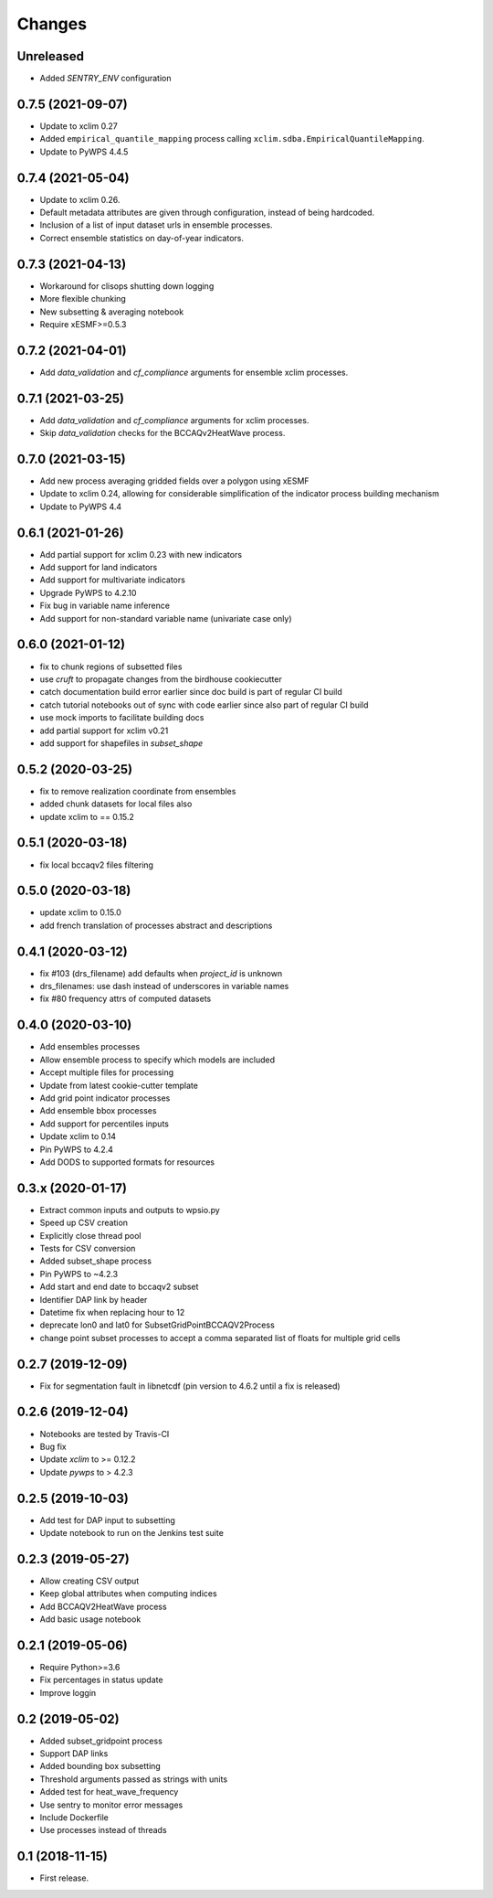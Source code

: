 Changes
*******

Unreleased
==================
* Added `SENTRY_ENV` configuration


0.7.5 (2021-09-07)
==================
* Update to xclim 0.27
* Added ``empirical_quantile_mapping`` process calling ``xclim.sdba.EmpiricalQuantileMapping``.
* Update to PyWPS 4.4.5


0.7.4 (2021-05-04)
==================
* Update to xclim 0.26.
* Default metadata attributes are given through configuration, instead of being hardcoded.
* Inclusion of a list of input dataset urls in ensemble processes.
* Correct ensemble statistics on day-of-year indicators.

0.7.3 (2021-04-13)
==================
* Workaround for clisops shutting down logging
* More flexible chunking
* New subsetting & averaging notebook
* Require xESMF>=0.5.3

0.7.2 (2021-04-01)
==================
* Add `data_validation` and `cf_compliance` arguments for ensemble xclim processes.

0.7.1 (2021-03-25)
==================
* Add `data_validation` and `cf_compliance` arguments for xclim processes.
* Skip `data_validation` checks for the BCCAQv2HeatWave process.


0.7.0 (2021-03-15)
==================

* Add new process averaging gridded fields over a polygon using xESMF
* Update to xclim 0.24, allowing for considerable simplification of the indicator process building mechanism
* Update to PyWPS 4.4


0.6.1 (2021-01-26)
==================

* Add partial support for xclim 0.23 with new indicators
* Add support for land indicators
* Add support for multivariate indicators
* Upgrade PyWPS to 4.2.10
* Fix bug in variable name inference
* Add support for non-standard variable name (univariate case only)


0.6.0 (2021-01-12)
==================

* fix to chunk regions of subsetted files
* use `cruft` to propagate changes from the birdhouse cookiecutter
* catch documentation build error earlier since doc build is part of regular CI build
* catch tutorial notebooks out of sync with code earlier since also part of regular CI build
* use mock imports to facilitate building docs
* add partial support for xclim v0.21
* add support for shapefiles in `subset_shape`

0.5.2 (2020-03-25)
==================

* fix to remove realization coordinate from ensembles
* added chunk datasets for local files also
* update xclim to == 0.15.2

0.5.1 (2020-03-18)
==================

* fix local bccaqv2 files filtering

0.5.0 (2020-03-18)
==================

* update xclim to 0.15.0
* add french translation of processes abstract and descriptions

0.4.1 (2020-03-12)
==================

* fix #103 (drs_filename) add defaults when `project_id` is unknown
* drs_filenames: use dash instead of underscores in variable names
* fix #80 frequency attrs of computed datasets

0.4.0 (2020-03-10)
==================

* Add ensembles processes
* Allow ensemble process to specify which models are included
* Accept multiple files for processing
* Update from latest cookie-cutter template
* Add grid point indicator processes
* Add ensemble bbox processes
* Add support for percentiles inputs
* Update xclim to 0.14
* Pin PyWPS to 4.2.4
* Add DODS to supported formats for resources



0.3.x (2020-01-17)
==================

* Extract common inputs and outputs to wpsio.py
* Speed up CSV creation
* Explicitly close thread pool
* Tests for CSV conversion
* Added subset_shape process
* Pin PyWPS to ~4.2.3
* Add start and end date to bccaqv2 subset
* Identifier DAP link by header
* Datetime fix when replacing hour to 12
* deprecate lon0 and lat0 for SubsetGridPointBCCAQV2Process
* change point subset processes to accept a comma separated list of floats for multiple grid cells


0.2.7 (2019-12-09)
==================

* Fix for segmentation fault in libnetcdf (pin version to 4.6.2 until a fix is released)


0.2.6 (2019-12-04)
==================

* Notebooks are tested by Travis-CI
* Bug fix
* Update `xclim` to >= 0.12.2
* Update `pywps` to > 4.2.3


0.2.5 (2019-10-03)
==================

* Add test for DAP input to subsetting
* Update notebook to run on the Jenkins test suite


0.2.3 (2019-05-27)
==================

* Allow creating CSV output
* Keep global attributes when computing indices
* Add BCCAQV2HeatWave process
* Add basic usage notebook


0.2.1 (2019-05-06)
==================

* Require Python>=3.6
* Fix percentages in status update
* Improve loggin


0.2 (2019-05-02)
================

* Added subset_gridpoint process
* Support DAP links
* Added bounding box subsetting
* Threshold arguments passed as strings with units
* Added test for heat_wave_frequency
* Use sentry to monitor error messages
* Include Dockerfile
* Use processes instead of threads


0.1 (2018-11-15)
================

* First release.
